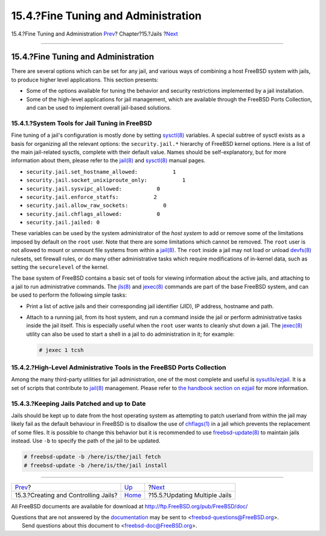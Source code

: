 ====================================
15.4.?Fine Tuning and Administration
====================================

.. raw:: html

   <div class="navheader">

15.4.?Fine Tuning and Administration
`Prev <jails-build.html>`__?
Chapter?15.?Jails
?\ `Next <jails-application.html>`__

--------------

.. raw:: html

   </div>

.. raw:: html

   <div class="sect1">

.. raw:: html

   <div class="titlepage" xmlns="">

.. raw:: html

   <div>

.. raw:: html

   <div>

15.4.?Fine Tuning and Administration
------------------------------------

.. raw:: html

   </div>

.. raw:: html

   </div>

.. raw:: html

   </div>

There are several options which can be set for any jail, and various
ways of combining a host FreeBSD system with jails, to produce higher
level applications. This section presents:

.. raw:: html

   <div class="itemizedlist">

-  Some of the options available for tuning the behavior and security
   restrictions implemented by a jail installation.

-  Some of the high-level applications for jail management, which are
   available through the FreeBSD Ports Collection, and can be used to
   implement overall jail-based solutions.

.. raw:: html

   </div>

.. raw:: html

   <div class="sect2">

.. raw:: html

   <div class="titlepage" xmlns="">

.. raw:: html

   <div>

.. raw:: html

   <div>

15.4.1.?System Tools for Jail Tuning in FreeBSD
~~~~~~~~~~~~~~~~~~~~~~~~~~~~~~~~~~~~~~~~~~~~~~~

.. raw:: html

   </div>

.. raw:: html

   </div>

.. raw:: html

   </div>

Fine tuning of a jail's configuration is mostly done by setting
`sysctl(8) <http://www.FreeBSD.org/cgi/man.cgi?query=sysctl&sektion=8>`__
variables. A special subtree of sysctl exists as a basis for organizing
all the relevant options: the ``security.jail.*`` hierarchy of FreeBSD
kernel options. Here is a list of the main jail-related sysctls,
complete with their default value. Names should be self-explanatory, but
for more information about them, please refer to the
`jail(8) <http://www.FreeBSD.org/cgi/man.cgi?query=jail&sektion=8>`__
and
`sysctl(8) <http://www.FreeBSD.org/cgi/man.cgi?query=sysctl&sektion=8>`__
manual pages.

.. raw:: html

   <div class="itemizedlist">

-  ``security.jail.set_hostname_allowed:           1``

-  ``security.jail.socket_unixiproute_only:           1``

-  ``security.jail.sysvipc_allowed:           0``

-  ``security.jail.enforce_statfs:           2``

-  ``security.jail.allow_raw_sockets:           0``

-  ``security.jail.chflags_allowed:           0``

-  ``security.jail.jailed: 0``

.. raw:: html

   </div>

These variables can be used by the system administrator of the *host
system* to add or remove some of the limitations imposed by default on
the ``root`` user. Note that there are some limitations which cannot be
removed. The ``root`` user is not allowed to mount or unmount file
systems from within a
`jail(8) <http://www.FreeBSD.org/cgi/man.cgi?query=jail&sektion=8>`__.
The ``root`` inside a jail may not load or unload
`devfs(8) <http://www.FreeBSD.org/cgi/man.cgi?query=devfs&sektion=8>`__
rulesets, set firewall rules, or do many other administrative tasks
which require modifications of in-kernel data, such as setting the
``securelevel`` of the kernel.

The base system of FreeBSD contains a basic set of tools for viewing
information about the active jails, and attaching to a jail to run
administrative commands. The
`jls(8) <http://www.FreeBSD.org/cgi/man.cgi?query=jls&sektion=8>`__ and
`jexec(8) <http://www.FreeBSD.org/cgi/man.cgi?query=jexec&sektion=8>`__
commands are part of the base FreeBSD system, and can be used to perform
the following simple tasks:

.. raw:: html

   <div class="itemizedlist">

-  Print a list of active jails and their corresponding jail identifier
   (JID), IP address, hostname and path.

-  Attach to a running jail, from its host system, and run a command
   inside the jail or perform administrative tasks inside the jail
   itself. This is especially useful when the ``root`` user wants to
   cleanly shut down a jail. The
   `jexec(8) <http://www.FreeBSD.org/cgi/man.cgi?query=jexec&sektion=8>`__
   utility can also be used to start a shell in a jail to do
   administration in it; for example:

   .. code:: screen

       # jexec 1 tcsh

.. raw:: html

   </div>

.. raw:: html

   </div>

.. raw:: html

   <div class="sect2">

.. raw:: html

   <div class="titlepage" xmlns="">

.. raw:: html

   <div>

.. raw:: html

   <div>

15.4.2.?High-Level Administrative Tools in the FreeBSD Ports Collection
~~~~~~~~~~~~~~~~~~~~~~~~~~~~~~~~~~~~~~~~~~~~~~~~~~~~~~~~~~~~~~~~~~~~~~~

.. raw:: html

   </div>

.. raw:: html

   </div>

.. raw:: html

   </div>

Among the many third-party utilities for jail administration, one of the
most complete and useful is
`sysutils/ezjail <http://www.freebsd.org/cgi/url.cgi?ports/sysutils/ezjail/pkg-descr>`__.
It is a set of scripts that contribute to
`jail(8) <http://www.FreeBSD.org/cgi/man.cgi?query=jail&sektion=8>`__
management. Please refer to `the handbook section on
ezjail <../../../../doc/en_US.ISO8859-1/books/handbook/jails-ezjail.html>`__
for more information.

.. raw:: html

   </div>

.. raw:: html

   <div class="sect2">

.. raw:: html

   <div class="titlepage" xmlns="">

.. raw:: html

   <div>

.. raw:: html

   <div>

15.4.3.?Keeping Jails Patched and up to Date
~~~~~~~~~~~~~~~~~~~~~~~~~~~~~~~~~~~~~~~~~~~~

.. raw:: html

   </div>

.. raw:: html

   </div>

.. raw:: html

   </div>

Jails should be kept up to date from the host operating system as
attempting to patch userland from within the jail may likely fail as the
default behaviour in FreeBSD is to disallow the use of
`chflags(1) <http://www.FreeBSD.org/cgi/man.cgi?query=chflags&sektion=1>`__
in a jail which prevents the replacement of some files. It is possible
to change this behavior but it is recommended to use
`freebsd-update(8) <http://www.FreeBSD.org/cgi/man.cgi?query=freebsd-update&sektion=8>`__
to maintain jails instead. Use ``-b`` to specify the path of the jail to
be updated.

.. code:: screen

    # freebsd-update -b /here/is/the/jail fetch
    # freebsd-update -b /here/is/the/jail install

.. raw:: html

   </div>

.. raw:: html

   </div>

.. raw:: html

   <div class="navfooter">

--------------

+-----------------------------------------+-------------------------+----------------------------------------+
| `Prev <jails-build.html>`__?            | `Up <jails.html>`__     | ?\ `Next <jails-application.html>`__   |
+-----------------------------------------+-------------------------+----------------------------------------+
| 15.3.?Creating and Controlling Jails?   | `Home <index.html>`__   | ?15.5.?Updating Multiple Jails         |
+-----------------------------------------+-------------------------+----------------------------------------+

.. raw:: html

   </div>

All FreeBSD documents are available for download at
http://ftp.FreeBSD.org/pub/FreeBSD/doc/

| Questions that are not answered by the
  `documentation <http://www.FreeBSD.org/docs.html>`__ may be sent to
  <freebsd-questions@FreeBSD.org\ >.
|  Send questions about this document to <freebsd-doc@FreeBSD.org\ >.
